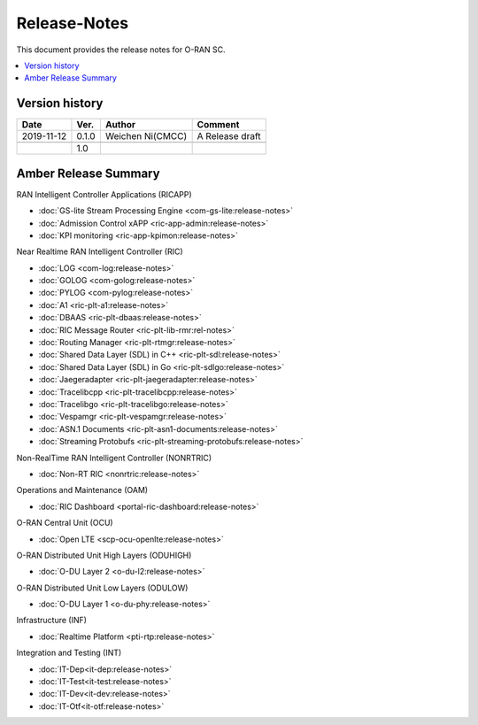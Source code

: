 .. This work is licensed under a Creative Commons Attribution 4.0 International License.
.. SPDX-License-Identifier: CC-BY-4.0
.. Copyright (C) 2019 CMCC 

Release-Notes
=============


This document provides the release notes for O-RAN SC.

.. contents::
   :depth: 3
   :local:


Version history
---------------

+--------------------+--------------------+--------------------+--------------------+
| **Date**           | **Ver.**           | **Author**         | **Comment**        |
|                    |                    |                    |                    |
+--------------------+--------------------+--------------------+--------------------+
| 2019-11-12         | 0.1.0              | Weichen Ni(CMCC)   | A Release draft    |
|                    |                    |                    |                    |
+--------------------+--------------------+--------------------+--------------------+
|                    |                    |                    |                    |
|                    |                    |                    |                    |
+--------------------+--------------------+--------------------+--------------------+
|                    | 1.0                |                    |                    |
|                    |                    |                    |                    |
+--------------------+--------------------+--------------------+--------------------+


Amber Release Summary
---------------------
RAN Intelligent Controller Applications (RICAPP)

.. * :doc:`RIC Measurement Campaign (MC) xApp <ric-app-mc:release-notes>`
.. * :doc:`RIC APP ML <ric-app-ml:release-notes>`

* :doc:`GS-lite Stream Processing Engine <com-gs-lite:release-notes>`
* :doc:`Admission Control xAPP <ric-app-admin:release-notes>`
* :doc:`KPI monitoring <ric-app-kpimon:release-notes>`


Near Realtime RAN Intelligent Controller (RIC)

* :doc:`LOG <com-log:release-notes>`
* :doc:`GOLOG <com-golog:release-notes>`
* :doc:`PYLOG <com-pylog:release-notes>`
* :doc:`A1 <ric-plt-a1:release-notes>`
* :doc:`DBAAS <ric-plt-dbaas:release-notes>`
* :doc:`RIC Message Router <ric-plt-lib-rmr:rel-notes>`
* :doc:`Routing Manager <ric-plt-rtmgr:release-notes>`
* :doc:`Shared Data Layer (SDL) in C++ <ric-plt-sdl:release-notes>`
* :doc:`Shared Data Layer (SDL) in Go <ric-plt-sdlgo:release-notes>`
* :doc:`Jaegeradapter <ric-plt-jaegeradapter:release-notes>`
* :doc:`Tracelibcpp <ric-plt-tracelibcpp:release-notes>`
* :doc:`Tracelibgo <ric-plt-tracelibgo:release-notes>`
* :doc:`Vespamgr <ric-plt-vespamgr:release-notes>`
* :doc:`ASN.1 Documents <ric-plt-asn1-documents:release-notes>`
* :doc:`Streaming Protobufs <ric-plt-streaming-protobufs:release-notes>`


Non-RealTime RAN Intelligent Controller (NONRTRIC)

* :doc:`Non-RT RIC <nonrtric:release-notes>`


Operations and Maintenance (OAM)

* :doc:`RIC Dashboard <portal-ric-dashboard:release-notes>`


O-RAN Central Unit (OCU)

* :doc:`Open LTE <scp-ocu-openlte:release-notes>`


O-RAN Distributed Unit High Layers (ODUHIGH)

* :doc:`O-DU Layer 2 <o-du-l2:release-notes>`


O-RAN Distributed Unit Low Layers (ODULOW)

* :doc:`O-DU Layer 1 <o-du-phy:release-notes>`


Infrastructure (INF)

* :doc:`Realtime Platform <pti-rtp:release-notes>`


.. Simulations(SIM)

.. * :doc:`SIM/O1-Interface <sim-o1-interface:release-notes>`


Integration and Testing (INT)

* :doc:`IT-Dep<it-dep:release-notes>`
* :doc:`IT-Test<it-test:release-notes>`
* :doc:`IT-Dev<it-dev:release-notes>`
* :doc:`IT-Otf<it-otf:release-notes>`






























